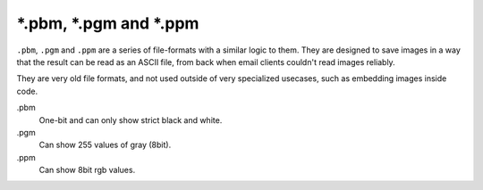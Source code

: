 .. meta::
   :description:
        The PBM, PGM and PPM file formats as exported by Krita.

.. metadata-placeholder

   :authors: - Wolthera van Hövell tot Westerflier <griffinvalley@gmail.com>
   :license: GNU free documentation license 1.3 or later.

.. index:: *.pbm, *.pgm, *.ppm, PBM, PGM, PPM 
.. _file_pbm:
.. _file_pgm:
.. _file_ppm:

=========================
\*.pbm, \*.pgm and \*.ppm
=========================
``.pbm``, ``.pgm`` and ``.ppm`` are a series of file-formats with a similar logic to them. They are designed to save images in a way that the result can be read as an ASCII file, from back when email clients couldn't read images reliably.

They are very old file formats, and not used outside of very specialized usecases, such as embedding images inside code.

.pbm
    One-bit and can only show strict black and white.
.pgm
    Can show 255 values of gray (8bit).
.ppm
    Can show 8bit rgb values.
